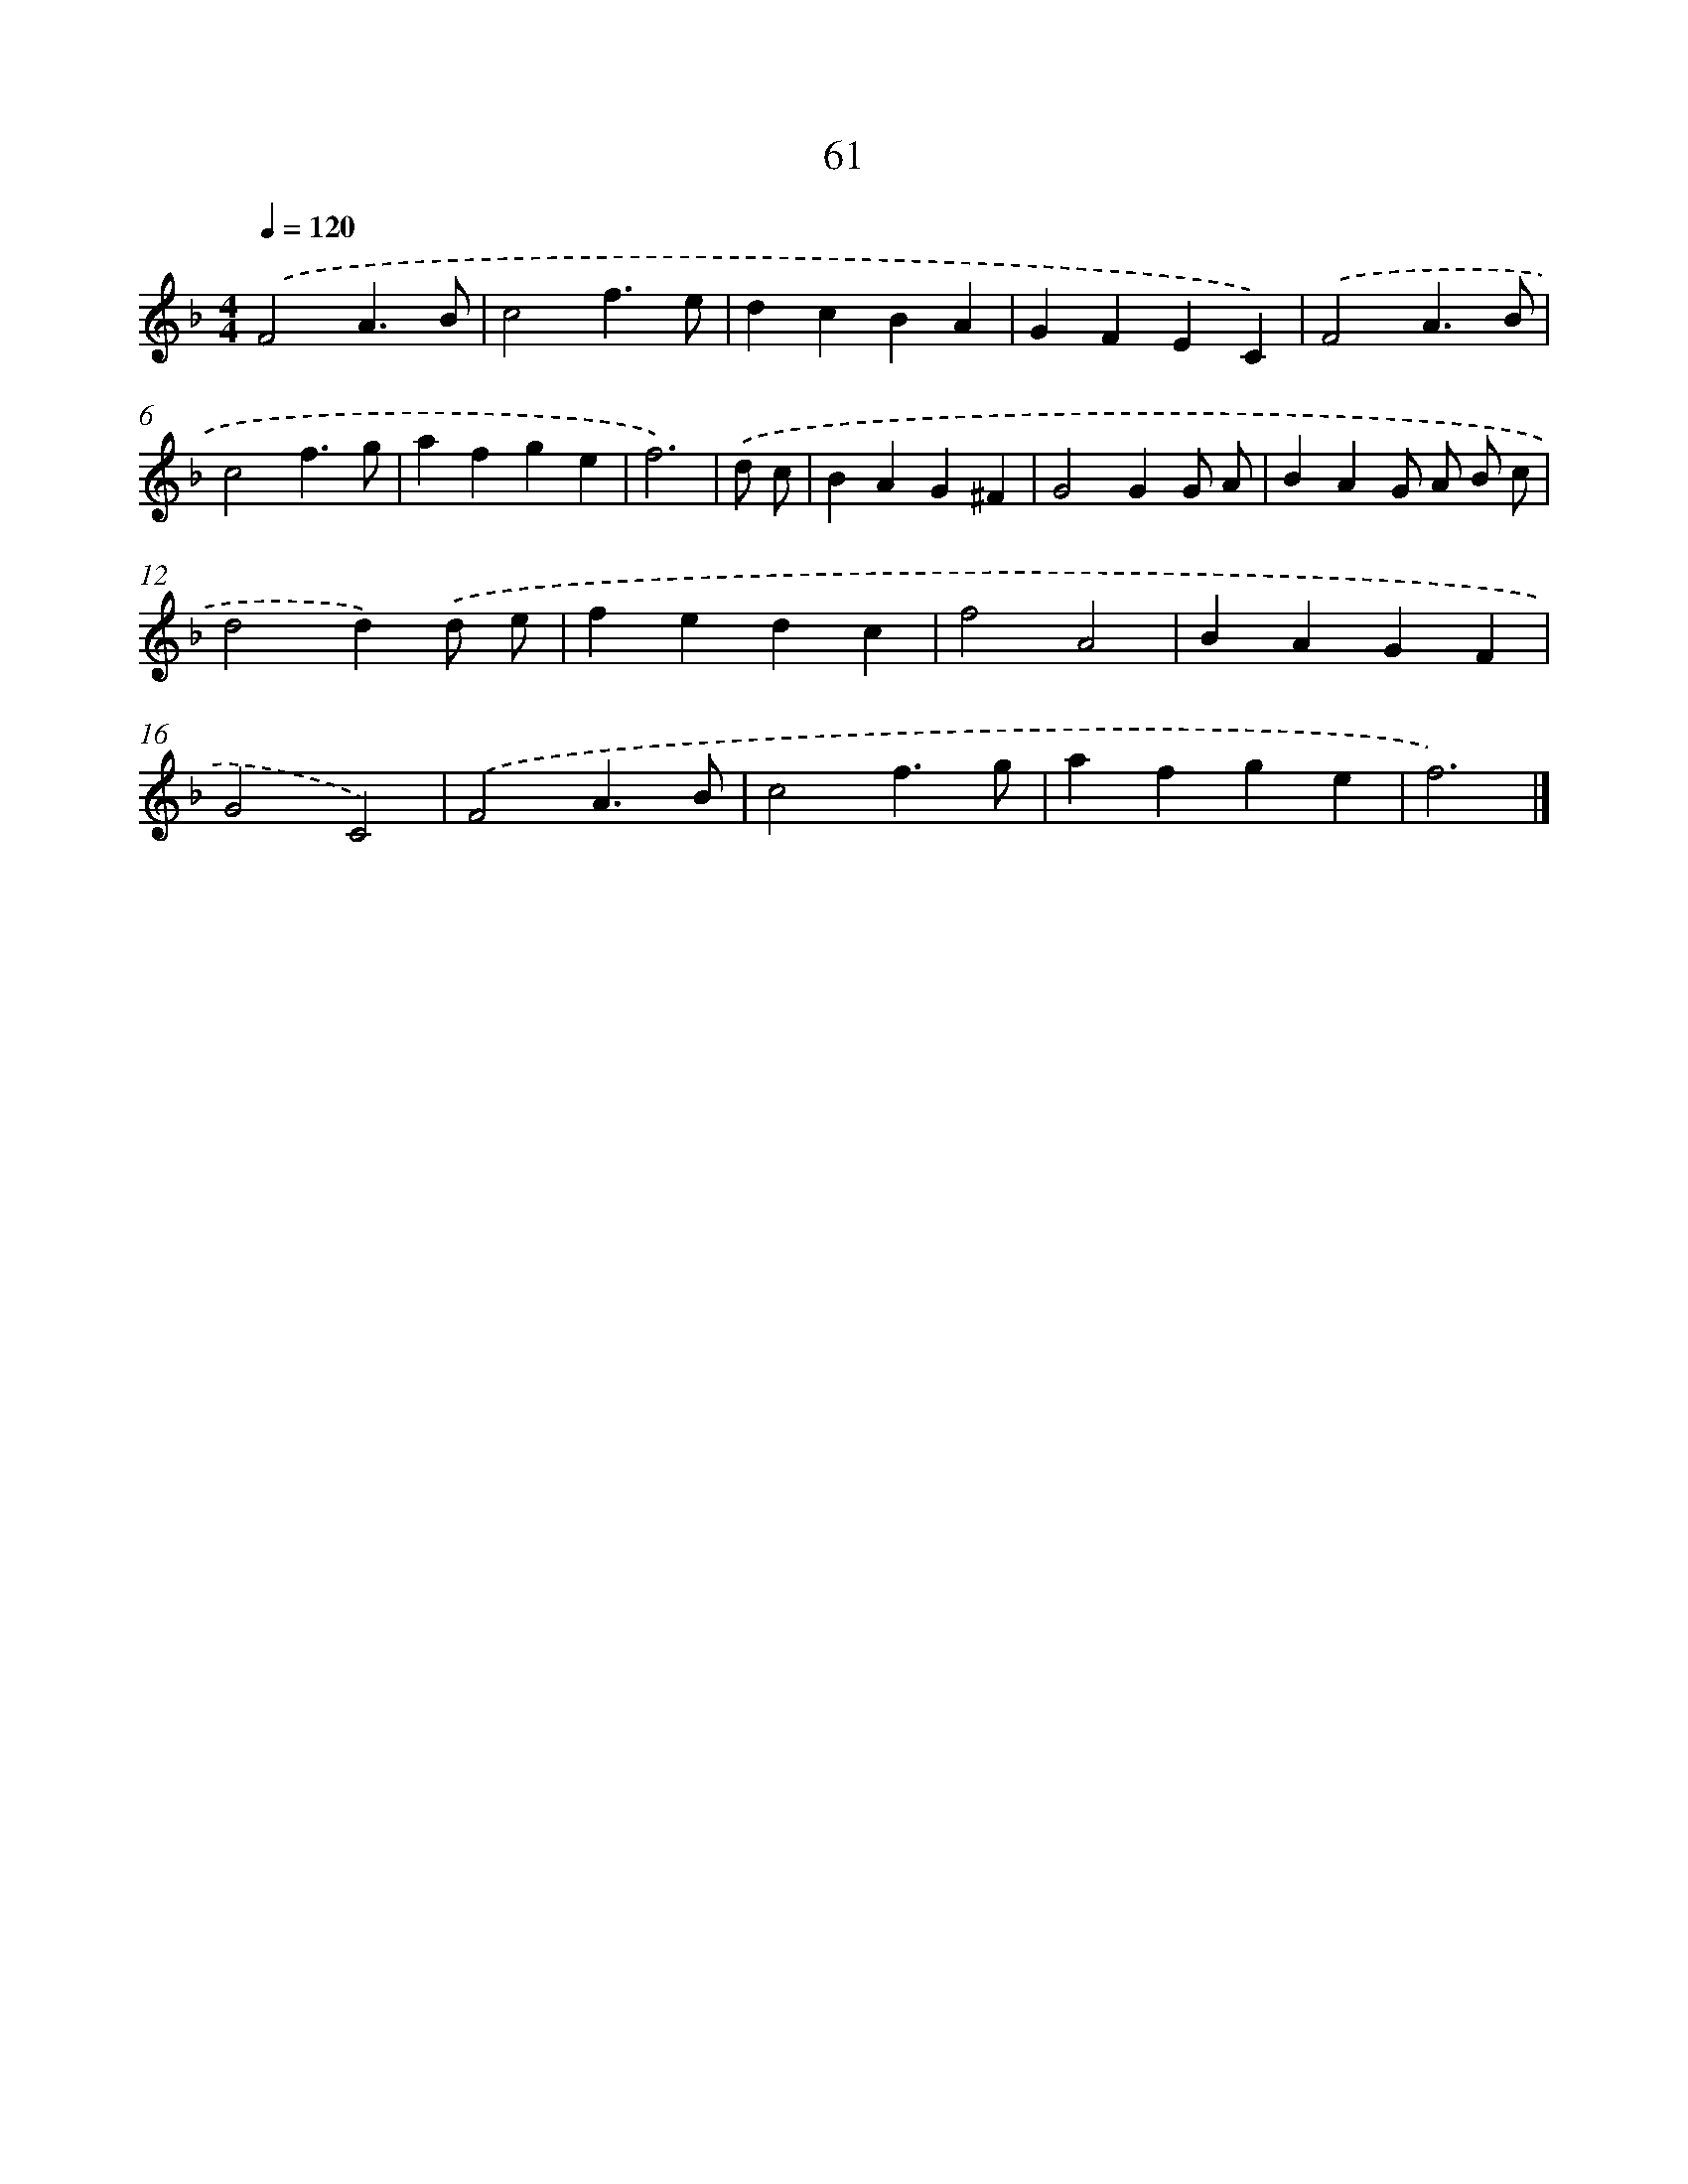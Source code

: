 X: 7750
T: 61
%%abc-version 2.0
%%abcx-abcm2ps-target-version 5.9.1 (29 Sep 2008)
%%abc-creator hum2abc beta
%%abcx-conversion-date 2018/11/01 14:36:40
%%humdrum-veritas 934123714
%%humdrum-veritas-data 863546428
%%continueall 1
%%barnumbers 0
L: 1/4
M: 4/4
Q: 1/4=120
K: F clef=treble
.('F2A3/B/ |
c2f3/e/ |
dcBA |
GFEC) |
.('F2A3/B/ |
c2f3/g/ |
afge |
f3) |
.('d/ c/ [I:setbarnb 9]|
BAG^F |
G2GG/ A/ |
BAG/ A/ B/ c/ |
d2d).('d/ e/ |
fedc |
f2A2 |
BAGF |
G2C2) |
.('F2A3/B/ |
c2f3/g/ |
afge |
f3) |]
